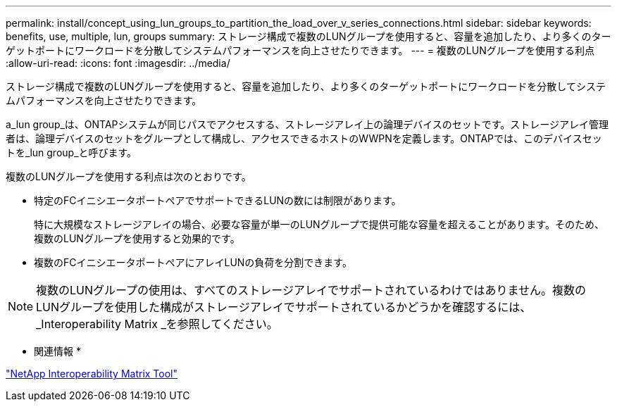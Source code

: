 ---
permalink: install/concept_using_lun_groups_to_partition_the_load_over_v_series_connections.html 
sidebar: sidebar 
keywords: benefits, use, multiple, lun, groups 
summary: ストレージ構成で複数のLUNグループを使用すると、容量を追加したり、より多くのターゲットポートにワークロードを分散してシステムパフォーマンスを向上させたりできます。 
---
= 複数のLUNグループを使用する利点
:allow-uri-read: 
:icons: font
:imagesdir: ../media/


[role="lead"]
ストレージ構成で複数のLUNグループを使用すると、容量を追加したり、より多くのターゲットポートにワークロードを分散してシステムパフォーマンスを向上させたりできます。

a_lun group_は、ONTAPシステムが同じパスでアクセスする、ストレージアレイ上の論理デバイスのセットです。ストレージアレイ管理者は、論理デバイスのセットをグループとして構成し、アクセスできるホストのWWPNを定義します。ONTAPでは、このデバイスセットを_lun group_と呼びます。

複数のLUNグループを使用する利点は次のとおりです。

* 特定のFCイニシエータポートペアでサポートできるLUNの数には制限があります。
+
特に大規模なストレージアレイの場合、必要な容量が単一のLUNグループで提供可能な容量を超えることがあります。そのため、複数のLUNグループを使用すると効果的です。

* 複数のFCイニシエータポートペアにアレイLUNの負荷を分割できます。


[NOTE]
====
複数のLUNグループの使用は、すべてのストレージアレイでサポートされているわけではありません。複数のLUNグループを使用した構成がストレージアレイでサポートされているかどうかを確認するには、_Interoperability Matrix _を参照してください。

====
* 関連情報 *

https://mysupport.netapp.com/matrix["NetApp Interoperability Matrix Tool"]

